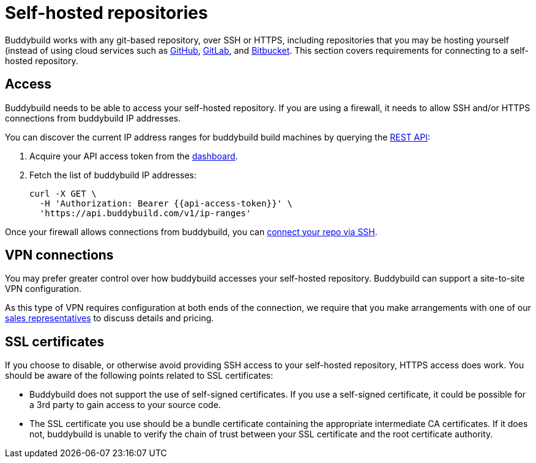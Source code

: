 = Self-hosted repositories

Buddybuild works with any git-based repository, over SSH or HTTPS,
including repositories that you may be hosting yourself (instead of
using cloud services such as link:github/README.adoc[GitHub],
link:gitlab/README.adoc[GitLab], and
link:bitbucket/README.adoc[Bitbucket]. This section covers requirements
for connecting to a self-hosted repository.


== Access

Buddybuild needs to be able to access your self-hosted repository.
If you are using a firewall, it needs to allow SSH and/or HTTPS
connections from buddybuild IP addresses.

You can discover the current IP address ranges for buddybuild build
machines by querying the
link:https://apidocs.buddybuild.com/misc/get-ip_ranges.html[REST API]:

. Acquire your API access token from the
  link:https://dashboard.buddybuild.com/account/access-token[dashboard].

. Fetch the list of buddybuild IP addresses:
+
[source,bash,subs="quotes"]
----
curl -X GET \
  -H 'Authorization: Bearer &lbrace;{api-access-token}}' \
  'https://api.buddybuild.com/v1/ip-ranges'
----

Once your firewall allows connections from buddybuild, you can
link:../quickstart/ssh.adoc[connect your repo via SSH].


== VPN connections

You may prefer greater control over how buddybuild accesses your
self-hosted repository. Buddybuild can support a site-to-site VPN
configuration.

As this type of VPN requires configuration at both ends of the
connection, we require that you make arrangements with one of our
link:mailto:sales@buddybuild.com[sales representatives] to discuss
details and pricing.


== SSL certificates

If you choose to disable, or otherwise avoid providing SSH access to
your self-hosted repository, HTTPS access does work. You should be aware
of the following points related to SSL certificates:

* Buddybuild does not support the use of self-signed certificates. If
  you use a self-signed certificate, it could be possible for a 3rd
  party to gain access to your source code.

* The SSL certificate you use should be a bundle certificate containing
  the appropriate intermediate CA certificates. If it does not,
  buddybuild is unable to verify the chain of trust between your SSL
  certificate and the root certificate authority.
